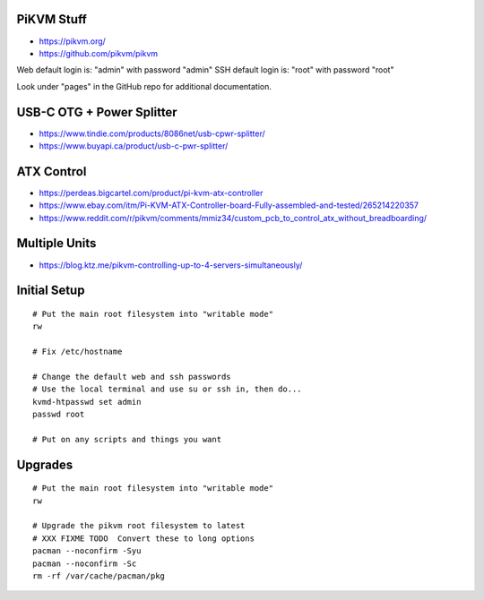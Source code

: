 PiKVM Stuff
-----------

* https://pikvm.org/
* https://github.com/pikvm/pikvm

Web default login is:  "admin" with password "admin"
SSH default login is:  "root" with password "root"

Look under "pages" in the GitHub repo for additional documentation.


USB-C OTG + Power Splitter
--------------------------

* https://www.tindie.com/products/8086net/usb-cpwr-splitter/
* https://www.buyapi.ca/product/usb-c-pwr-splitter/


ATX Control
-----------

* https://perdeas.bigcartel.com/product/pi-kvm-atx-controller
* https://www.ebay.com/itm/Pi-KVM-ATX-Controller-board-Fully-assembled-and-tested/265214220357
* https://www.reddit.com/r/pikvm/comments/mmiz34/custom_pcb_to_control_atx_without_breadboarding/


Multiple Units
--------------

* https://blog.ktz.me/pikvm-controlling-up-to-4-servers-simultaneously/


Initial Setup
-------------

::

    # Put the main root filesystem into "writable mode"
    rw

    # Fix /etc/hostname

    # Change the default web and ssh passwords
    # Use the local terminal and use su or ssh in, then do...
    kvmd-htpasswd set admin
    passwd root

    # Put on any scripts and things you want


Upgrades
--------

::

    # Put the main root filesystem into "writable mode"
    rw

    # Upgrade the pikvm root filesystem to latest
    # XXX FIXME TODO  Convert these to long options
    pacman --noconfirm -Syu
    pacman --noconfirm -Sc
    rm -rf /var/cache/pacman/pkg
